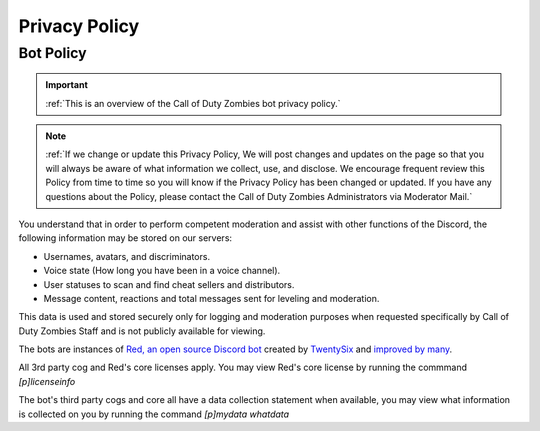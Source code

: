 =====
Privacy Policy
=====

.. _installation:

Bot Policy
------------
.. important::
    :ref:`This is an overview of the Call of Duty Zombies bot privacy policy.`

.. note::
    :ref:`If we change or update this Privacy Policy, We will post changes and updates on the page so that you will always be aware of what information we collect, use, and disclose. 
    We encourage frequent review this Policy from time to time so you will know if the Privacy Policy has been changed or updated. 
    If you have any questions about the Policy, please contact the Call of Duty Zombies Administrators via Moderator Mail.`

You understand that in order to perform competent moderation and assist with other functions of the Discord, the following information may be stored on our servers:

- Usernames, avatars, and discriminators.

- Voice state (How long you have been in a voice channel).

- User statuses to scan and find cheat sellers and distributors.

- Message content, reactions and total messages sent for leveling and moderation.


This data is used and stored securely only for logging and moderation purposes when requested specifically by Call of Duty Zombies Staff and is not publicly available for viewing.


The bots are instances of `Red, an open source Discord bot`_ created by TwentySix_ and `improved by many`_.

.. _TwentySix: https://github.com/Twentysix26

.. _`Red, an open source Discord bot`: https://github.com/Cog-Creators/Red-DiscordBot

.. _`improved by many`: https://github.com/Cog-Creators

All 3rd party cog and Red's core licenses apply. You may view Red's core license by running the commmand *[p]licenseinfo*

The bot's third party cogs and core all have a data collection statement when available, you may view what information is collected on you by running the command *[p]mydata whatdata*